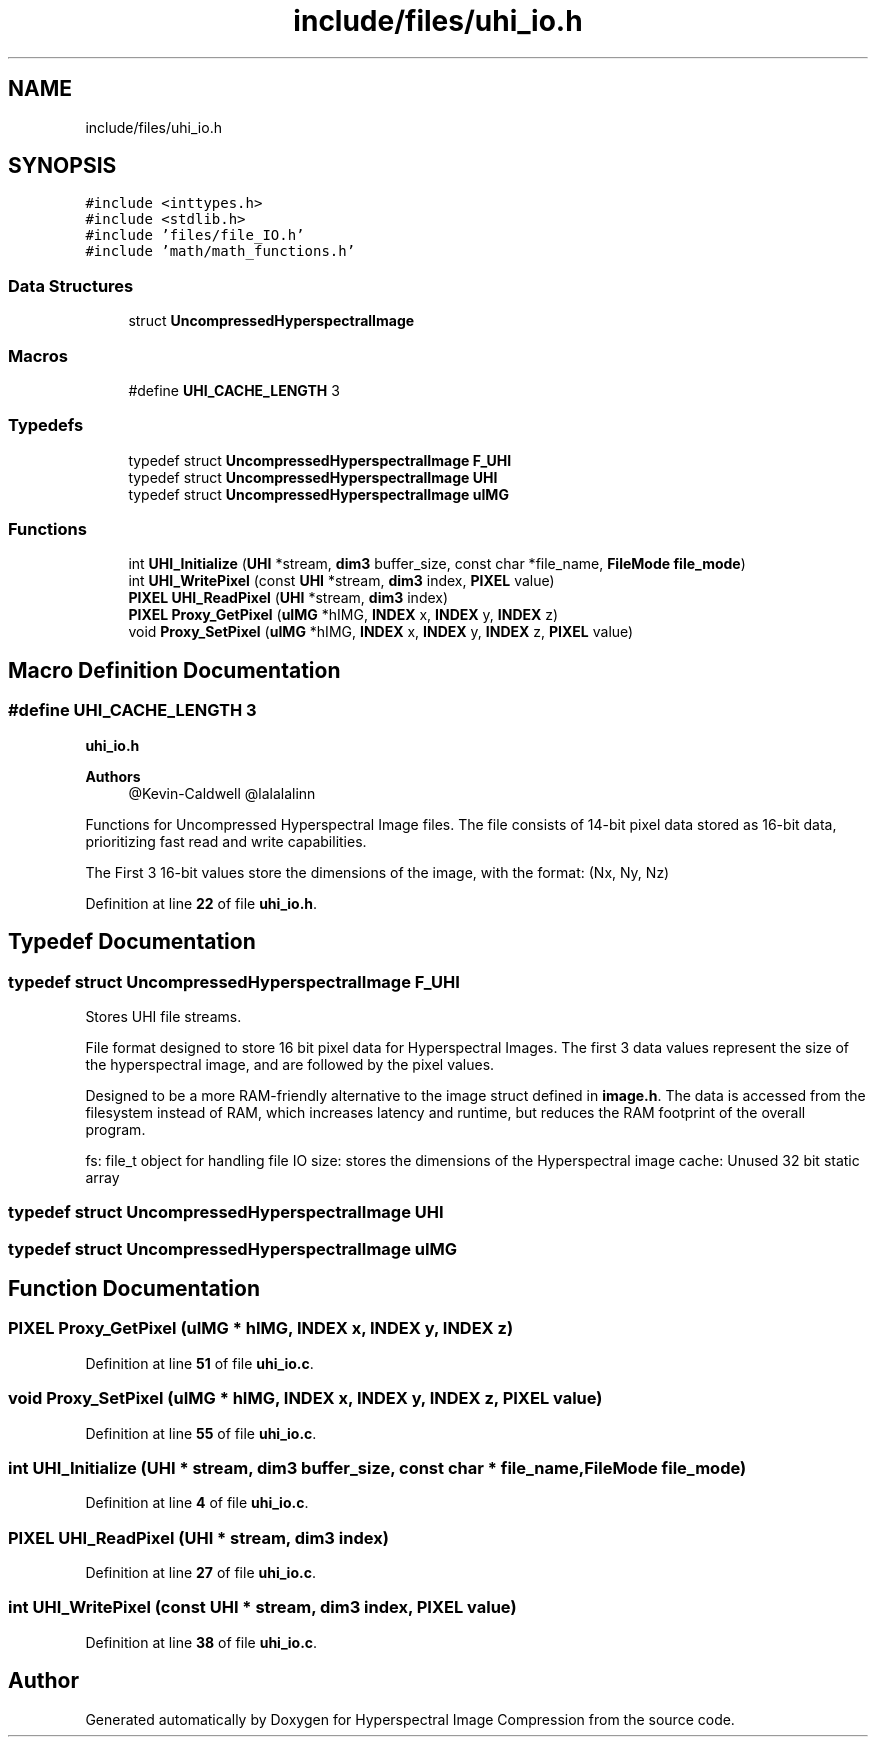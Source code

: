 .TH "include/files/uhi_io.h" 3 "Version 1.0" "Hyperspectral Image Compression" \" -*- nroff -*-
.ad l
.nh
.SH NAME
include/files/uhi_io.h
.SH SYNOPSIS
.br
.PP
\fC#include <inttypes\&.h>\fP
.br
\fC#include <stdlib\&.h>\fP
.br
\fC#include 'files/file_IO\&.h'\fP
.br
\fC#include 'math/math_functions\&.h'\fP
.br

.SS "Data Structures"

.in +1c
.ti -1c
.RI "struct \fBUncompressedHyperspectralImage\fP"
.br
.in -1c
.SS "Macros"

.in +1c
.ti -1c
.RI "#define \fBUHI_CACHE_LENGTH\fP   3"
.br
.in -1c
.SS "Typedefs"

.in +1c
.ti -1c
.RI "typedef struct \fBUncompressedHyperspectralImage\fP \fBF_UHI\fP"
.br
.ti -1c
.RI "typedef struct \fBUncompressedHyperspectralImage\fP \fBUHI\fP"
.br
.ti -1c
.RI "typedef struct \fBUncompressedHyperspectralImage\fP \fBuIMG\fP"
.br
.in -1c
.SS "Functions"

.in +1c
.ti -1c
.RI "int \fBUHI_Initialize\fP (\fBUHI\fP *stream, \fBdim3\fP buffer_size, const char *file_name, \fBFileMode\fP \fBfile_mode\fP)"
.br
.ti -1c
.RI "int \fBUHI_WritePixel\fP (const \fBUHI\fP *stream, \fBdim3\fP index, \fBPIXEL\fP value)"
.br
.ti -1c
.RI "\fBPIXEL\fP \fBUHI_ReadPixel\fP (\fBUHI\fP *stream, \fBdim3\fP index)"
.br
.ti -1c
.RI "\fBPIXEL\fP \fBProxy_GetPixel\fP (\fBuIMG\fP *hIMG, \fBINDEX\fP x, \fBINDEX\fP y, \fBINDEX\fP z)"
.br
.ti -1c
.RI "void \fBProxy_SetPixel\fP (\fBuIMG\fP *hIMG, \fBINDEX\fP x, \fBINDEX\fP y, \fBINDEX\fP z, \fBPIXEL\fP value)"
.br
.in -1c
.SH "Macro Definition Documentation"
.PP 
.SS "#define UHI_CACHE_LENGTH   3"
\fBuhi_io\&.h\fP 
.PP
\fBAuthors\fP
.RS 4
@Kevin-Caldwell @lalalalinn
.RE
.PP
Functions for Uncompressed Hyperspectral Image files\&. The file consists of 14-bit pixel data stored as 16-bit data, prioritizing fast read and write capabilities\&.
.PP
The First 3 16-bit values store the dimensions of the image, with the format: (Nx, Ny, Nz) 
.PP
Definition at line \fB22\fP of file \fBuhi_io\&.h\fP\&.
.SH "Typedef Documentation"
.PP 
.SS "typedef struct \fBUncompressedHyperspectralImage\fP \fBF_UHI\fP"
Stores UHI file streams\&.
.PP
File format designed to store 16 bit pixel data for Hyperspectral Images\&. The first 3 data values represent the size of the hyperspectral image, and are followed by the pixel values\&.
.PP
Designed to be a more RAM-friendly alternative to the image struct defined in \fBimage\&.h\fP\&. The data is accessed from the filesystem instead of RAM, which increases latency and runtime, but reduces the RAM footprint of the overall program\&.
.PP
fs: file_t object for handling file IO size: stores the dimensions of the Hyperspectral image cache: Unused 32 bit static array 
.SS "typedef struct \fBUncompressedHyperspectralImage\fP \fBUHI\fP"

.SS "typedef struct \fBUncompressedHyperspectralImage\fP \fBuIMG\fP"

.SH "Function Documentation"
.PP 
.SS "\fBPIXEL\fP Proxy_GetPixel (\fBuIMG\fP * hIMG, \fBINDEX\fP x, \fBINDEX\fP y, \fBINDEX\fP z)"

.PP
Definition at line \fB51\fP of file \fBuhi_io\&.c\fP\&.
.SS "void Proxy_SetPixel (\fBuIMG\fP * hIMG, \fBINDEX\fP x, \fBINDEX\fP y, \fBINDEX\fP z, \fBPIXEL\fP value)"

.PP
Definition at line \fB55\fP of file \fBuhi_io\&.c\fP\&.
.SS "int UHI_Initialize (\fBUHI\fP * stream, \fBdim3\fP buffer_size, const char * file_name, \fBFileMode\fP file_mode)"

.PP
Definition at line \fB4\fP of file \fBuhi_io\&.c\fP\&.
.SS "\fBPIXEL\fP UHI_ReadPixel (\fBUHI\fP * stream, \fBdim3\fP index)"

.PP
Definition at line \fB27\fP of file \fBuhi_io\&.c\fP\&.
.SS "int UHI_WritePixel (const \fBUHI\fP * stream, \fBdim3\fP index, \fBPIXEL\fP value)"

.PP
Definition at line \fB38\fP of file \fBuhi_io\&.c\fP\&.
.SH "Author"
.PP 
Generated automatically by Doxygen for Hyperspectral Image Compression from the source code\&.

